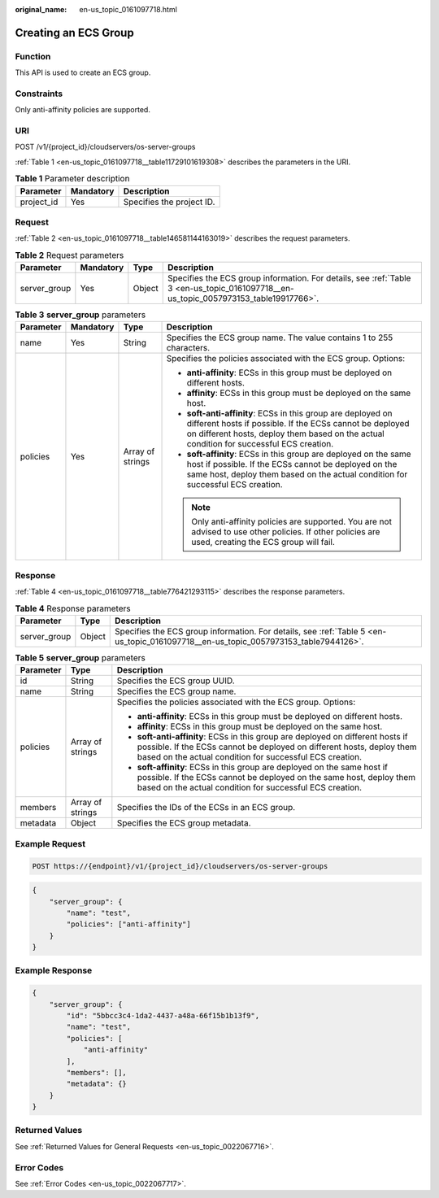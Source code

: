:original_name: en-us_topic_0161097718.html

.. _en-us_topic_0161097718:

Creating an ECS Group
=====================

Function
--------

This API is used to create an ECS group.

Constraints
-----------

Only anti-affinity policies are supported.

URI
---

POST /v1/{project_id}/cloudservers/os-server-groups

:ref:`Table 1 <en-us_topic_0161097718__table11729101619308>` describes the parameters in the URI.

.. _en-us_topic_0161097718__table11729101619308:

.. table:: **Table 1** Parameter description

   ========== ========= =========================
   Parameter  Mandatory Description
   ========== ========= =========================
   project_id Yes       Specifies the project ID.
   ========== ========= =========================

Request
-------

:ref:`Table 2 <en-us_topic_0161097718__table146581144163019>` describes the request parameters.

.. _en-us_topic_0161097718__table146581144163019:

.. table:: **Table 2** Request parameters

   +--------------+-----------+--------+--------------------------------------------------------------------------------------------------------------------------------------+
   | Parameter    | Mandatory | Type   | Description                                                                                                                          |
   +==============+===========+========+======================================================================================================================================+
   | server_group | Yes       | Object | Specifies the ECS group information. For details, see :ref:`Table 3 <en-us_topic_0161097718__en-us_topic_0057973153_table19917766>`. |
   +--------------+-----------+--------+--------------------------------------------------------------------------------------------------------------------------------------+

.. _en-us_topic_0161097718__en-us_topic_0057973153_table19917766:

.. table:: **Table 3** **server_group** parameters

   +-----------------+-----------------+------------------+----------------------------------------------------------------------------------------------------------------------------------------------------------------------------------------------------------------------+
   | Parameter       | Mandatory       | Type             | Description                                                                                                                                                                                                          |
   +=================+=================+==================+======================================================================================================================================================================================================================+
   | name            | Yes             | String           | Specifies the ECS group name. The value contains 1 to 255 characters.                                                                                                                                                |
   +-----------------+-----------------+------------------+----------------------------------------------------------------------------------------------------------------------------------------------------------------------------------------------------------------------+
   | policies        | Yes             | Array of strings | Specifies the policies associated with the ECS group. Options:                                                                                                                                                       |
   |                 |                 |                  |                                                                                                                                                                                                                      |
   |                 |                 |                  | -  **anti-affinity**: ECSs in this group must be deployed on different hosts.                                                                                                                                        |
   |                 |                 |                  | -  **affinity**: ECSs in this group must be deployed on the same host.                                                                                                                                               |
   |                 |                 |                  | -  **soft-anti-affinity**: ECSs in this group are deployed on different hosts if possible. If the ECSs cannot be deployed on different hosts, deploy them based on the actual condition for successful ECS creation. |
   |                 |                 |                  | -  **soft-affinity**: ECSs in this group are deployed on the same host if possible. If the ECSs cannot be deployed on the same host, deploy them based on the actual condition for successful ECS creation.          |
   |                 |                 |                  |                                                                                                                                                                                                                      |
   |                 |                 |                  | .. note::                                                                                                                                                                                                            |
   |                 |                 |                  |                                                                                                                                                                                                                      |
   |                 |                 |                  |    Only anti-affinity policies are supported. You are not advised to use other policies. If other policies are used, creating the ECS group will fail.                                                               |
   +-----------------+-----------------+------------------+----------------------------------------------------------------------------------------------------------------------------------------------------------------------------------------------------------------------+

Response
--------

:ref:`Table 4 <en-us_topic_0161097718__table776421293115>` describes the response parameters.

.. _en-us_topic_0161097718__table776421293115:

.. table:: **Table 4** Response parameters

   +--------------+--------+-------------------------------------------------------------------------------------------------------------------------------------+
   | Parameter    | Type   | Description                                                                                                                         |
   +==============+========+=====================================================================================================================================+
   | server_group | Object | Specifies the ECS group information. For details, see :ref:`Table 5 <en-us_topic_0161097718__en-us_topic_0057973153_table7944126>`. |
   +--------------+--------+-------------------------------------------------------------------------------------------------------------------------------------+

.. _en-us_topic_0161097718__en-us_topic_0057973153_table7944126:

.. table:: **Table 5** **server_group** parameters

   +-----------------------+-----------------------+----------------------------------------------------------------------------------------------------------------------------------------------------------------------------------------------------------------------+
   | Parameter             | Type                  | Description                                                                                                                                                                                                          |
   +=======================+=======================+======================================================================================================================================================================================================================+
   | id                    | String                | Specifies the ECS group UUID.                                                                                                                                                                                        |
   +-----------------------+-----------------------+----------------------------------------------------------------------------------------------------------------------------------------------------------------------------------------------------------------------+
   | name                  | String                | Specifies the ECS group name.                                                                                                                                                                                        |
   +-----------------------+-----------------------+----------------------------------------------------------------------------------------------------------------------------------------------------------------------------------------------------------------------+
   | policies              | Array of strings      | Specifies the policies associated with the ECS group. Options:                                                                                                                                                       |
   |                       |                       |                                                                                                                                                                                                                      |
   |                       |                       | -  **anti-affinity**: ECSs in this group must be deployed on different hosts.                                                                                                                                        |
   |                       |                       | -  **affinity**: ECSs in this group must be deployed on the same host.                                                                                                                                               |
   |                       |                       | -  **soft-anti-affinity**: ECSs in this group are deployed on different hosts if possible. If the ECSs cannot be deployed on different hosts, deploy them based on the actual condition for successful ECS creation. |
   |                       |                       | -  **soft-affinity**: ECSs in this group are deployed on the same host if possible. If the ECSs cannot be deployed on the same host, deploy them based on the actual condition for successful ECS creation.          |
   +-----------------------+-----------------------+----------------------------------------------------------------------------------------------------------------------------------------------------------------------------------------------------------------------+
   | members               | Array of strings      | Specifies the IDs of the ECSs in an ECS group.                                                                                                                                                                       |
   +-----------------------+-----------------------+----------------------------------------------------------------------------------------------------------------------------------------------------------------------------------------------------------------------+
   | metadata              | Object                | Specifies the ECS group metadata.                                                                                                                                                                                    |
   +-----------------------+-----------------------+----------------------------------------------------------------------------------------------------------------------------------------------------------------------------------------------------------------------+

Example Request
---------------

.. code-block:: text

   POST https://{endpoint}/v1/{project_id}/cloudservers/os-server-groups

.. code-block::

   {
       "server_group": {
           "name": "test",
           "policies": ["anti-affinity"]
       }
   }

Example Response
----------------

.. code-block::

   {
       "server_group": {
           "id": "5bbcc3c4-1da2-4437-a48a-66f15b1b13f9",
           "name": "test",
           "policies": [
               "anti-affinity"
           ],
           "members": [],
           "metadata": {}
       }
   }

Returned Values
---------------

See :ref:`Returned Values for General Requests <en-us_topic_0022067716>`.

Error Codes
-----------

See :ref:`Error Codes <en-us_topic_0022067717>`.
